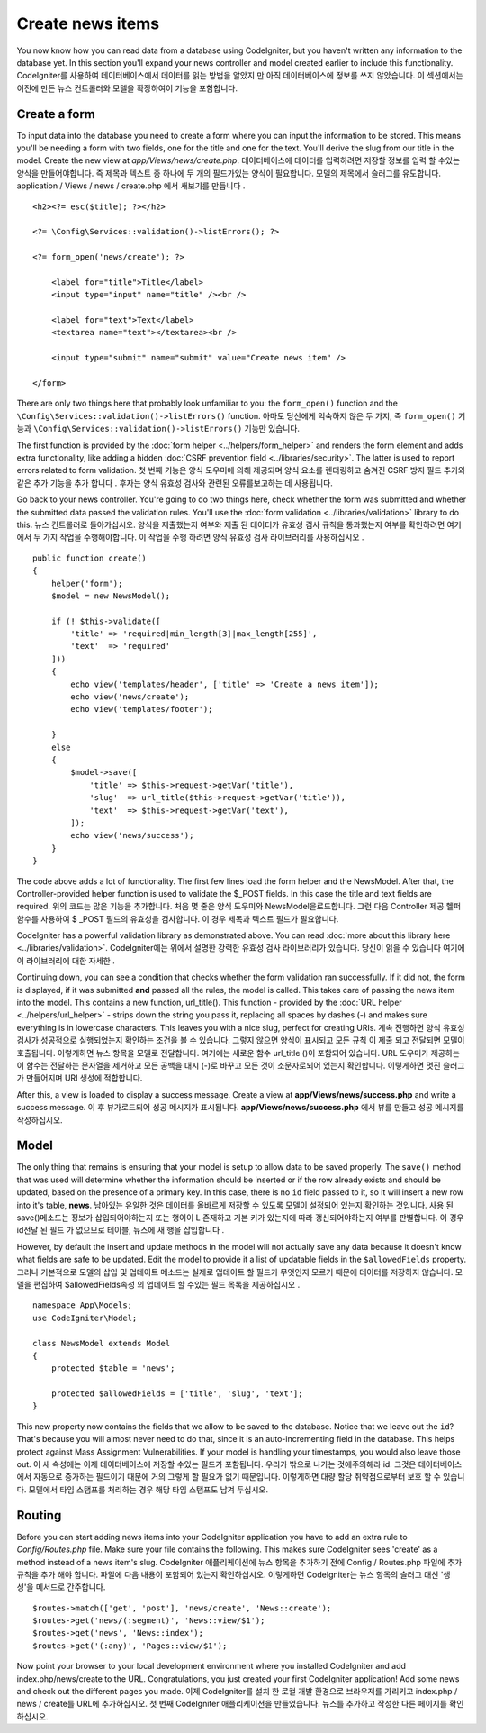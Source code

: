 #################
Create news items
#################

You now know how you can read data from a database using CodeIgniter, but
you haven't written any information to the database yet. In this section
you'll expand your news controller and model created earlier to include
this functionality.
CodeIgniter를 사용하여 데이터베이스에서 데이터를 읽는 방법을 알았지 만 아직 데이터베이스에 정보를 쓰지 않았습니다. 이 섹션에서는 이전에 만든 뉴스 컨트롤러와 모델을 확장하여이 기능을 포함합니다.

Create a form
-------------

To input data into the database you need to create a form where you can
input the information to be stored. This means you'll be needing a form
with two fields, one for the title and one for the text. You'll derive
the slug from our title in the model. Create the new view at
*app/Views/news/create.php*.
데이터베이스에 데이터를 입력하려면 저장할 정보를 입력 할 수있는 양식을 만들어야합니다. 즉 제목과 텍스트 중 하나에 두 개의 필드가있는 양식이 필요합니다. 모델의 제목에서 슬러그를 유도합니다. application / Views / news / create.php 에서 새보기를 만듭니다 .

::

    <h2><?= esc($title); ?></h2>

    <?= \Config\Services::validation()->listErrors(); ?>

    <?= form_open('news/create'); ?>

        <label for="title">Title</label>
        <input type="input" name="title" /><br />

        <label for="text">Text</label>
        <textarea name="text"></textarea><br />

        <input type="submit" name="submit" value="Create news item" />

    </form>

There are only two things here that probably look unfamiliar to you: the
``form_open()`` function and the ``\Config\Services::validation()->listErrors()`` function.
아마도 당신에게 익숙하지 않은 두 가지, 즉 ``form_open()`` 기능과 ``\Config\Services::validation()->listErrors()`` 기능만 있습니다.

The first function is provided by the :doc:`form
helper <../helpers/form_helper>` and renders the form element and
adds extra functionality, like adding a hidden :doc:`CSRF prevention
field <../libraries/security>`. The latter is used to report
errors related to form validation.
첫 번째 기능은 양식 도우미에 의해 제공되며 양식 요소를 렌더링하고 숨겨진 CSRF 방지 필드 추가와 같은 추가 기능을 추가 합니다 . 후자는 양식 유효성 검사와 관련된 오류를보고하는 데 사용됩니다.

Go back to your news controller. You're going to do two things here,
check whether the form was submitted and whether the submitted data
passed the validation rules. You'll use the :doc:`form
validation <../libraries/validation>` library to do this.
뉴스 컨트롤러로 돌아가십시오. 양식을 제출했는지 여부와 제출 된 데이터가 유효성 검사 규칙을 통과했는지 여부를 확인하려면 여기에서 두 가지 작업을 수행해야합니다. 이 작업을 수행 하려면 양식 유효성 검사 라이브러리를 사용하십시오 .

::

    public function create()
    {
        helper('form');
        $model = new NewsModel();

        if (! $this->validate([
            'title' => 'required|min_length[3]|max_length[255]',
            'text'  => 'required'
        ]))
        {
            echo view('templates/header', ['title' => 'Create a news item']);
            echo view('news/create');
            echo view('templates/footer');

        }
        else
        {
            $model->save([
                'title' => $this->request->getVar('title'),
                'slug'  => url_title($this->request->getVar('title')),
                'text'  => $this->request->getVar('text'),
            ]);
            echo view('news/success');
        }
    }

The code above adds a lot of functionality. The first few lines load the
form helper and the NewsModel. After that, the Controller-provided helper
function is used to validate the $_POST fields. In this case the title and
text fields are required.
위의 코드는 많은 기능을 추가합니다. 처음 몇 줄은 양식 도우미와 NewsModel을로드합니다. 그런 다음 Controller 제공 헬퍼 함수를 사용하여 $ _POST 필드의 유효성을 검사합니다. 이 경우 제목과 텍스트 필드가 필요합니다.

CodeIgniter has a powerful validation library as demonstrated
above. You can read :doc:`more about this library
here <../libraries/validation>`.
CodeIgniter에는 위에서 설명한 강력한 유효성 검사 라이브러리가 있습니다. 당신이 읽을 수 있습니다 여기에이 라이브러리에 대한 자세한 .

Continuing down, you can see a condition that checks whether the form
validation ran successfully. If it did not, the form is displayed, if it
was submitted **and** passed all the rules, the model is called. This
takes care of passing the news item into the model.
This contains a new function, url\_title(). This function -
provided by the :doc:`URL helper <../helpers/url_helper>` - strips down
the string you pass it, replacing all spaces by dashes (-) and makes
sure everything is in lowercase characters. This leaves you with a nice
slug, perfect for creating URIs.
계속 진행하면 양식 유효성 검사가 성공적으로 실행되었는지 확인하는 조건을 볼 수 있습니다. 그렇지 않으면 양식이 표시되고 모든 규칙 이 제출 되고 전달되면 모델이 호출됩니다. 이렇게하면 뉴스 항목을 모델로 전달합니다. 여기에는 새로운 함수 url_title ()이 포함되어 있습니다. URL 도우미가 제공하는이 함수는 전달하는 문자열을 제거하고 모든 공백을 대시 (-)로 바꾸고 모든 것이 소문자로되어 있는지 확인합니다. 이렇게하면 멋진 슬러그가 만들어지며 URI 생성에 적합합니다.

After this, a view is loaded to display a success message. Create a view at
**app/Views/news/success.php** and write a success message.
이 후 뷰가로드되어 성공 메시지가 표시됩니다. **app/Views/news/success.php** 에서 뷰를 만들고 성공 메시지를 작성하십시오.

Model
-----

The only thing that remains is ensuring that your model is setup
to allow data to be saved properly. The ``save()`` method that was
used will determine whether the information should be inserted
or if the row already exists and should be updated, based on the presence
of a primary key. In this case, there is no ``id`` field passed to it,
so it will insert a new row into it's table, **news**.
남아있는 유일한 것은 데이터를 올바르게 저장할 수 있도록 모델이 설정되어 있는지 확인하는 것입니다. 사용 된 save()메소드는 정보가 삽입되어야하는지 또는 행이이 L 존재하고 기본 키가 있는지에 따라 갱신되어야하는지 여부를 판별합니다. 이 경우 id전달 된 필드 가 없으므로 테이블, 뉴스에 새 행을 삽입합니다 .

However, by default the insert and update methods in the model will
not actually save any data because it doesn't know what fields are
safe to be updated. Edit the model to provide it a list of updatable
fields in the ``$allowedFields`` property.
그러나 기본적으로 모델의 삽입 및 업데이트 메소드는 실제로 업데이트 할 필드가 무엇인지 모르기 때문에 데이터를 저장하지 않습니다. 모델을 편집하여 $allowedFields속성 의 업데이트 할 수있는 필드 목록을 제공하십시오 .

::

    namespace App\Models;
    use CodeIgniter\Model;

    class NewsModel extends Model
    {
        protected $table = 'news';

        protected $allowedFields = ['title', 'slug', 'text'];
    }

This new property now contains the fields that we allow to be saved to the
database. Notice that we leave out the ``id``? That's because you will almost
never need to do that, since it is an auto-incrementing field in the database.
This helps protect against Mass Assignment Vulnerabilities. If your model is
handling your timestamps, you would also leave those out.
이 새 속성에는 이제 데이터베이스에 저장할 수있는 필드가 포함됩니다. 우리가 밖으로 나가는 것에주의해라 id. 그것은 데이터베이스에서 자동으로 증가하는 필드이기 때문에 거의 그렇게 할 필요가 없기 때문입니다. 이렇게하면 대량 할당 취약점으로부터 보호 할 수 있습니다. 모델에서 타임 스탬프를 처리하는 경우 해당 타임 스탬프도 남겨 두십시오.

Routing
-------

Before you can start adding news items into your CodeIgniter application
you have to add an extra rule to *Config/Routes.php* file. Make sure your
file contains the following. This makes sure CodeIgniter sees 'create'
as a method instead of a news item's slug.
CodeIgniter 애플리케이션에 뉴스 항목을 추가하기 전에 Config / Routes.php 파일에 추가 규칙을 추가 해야 합니다. 파일에 다음 내용이 포함되어 있는지 확인하십시오. 이렇게하면 CodeIgniter는 뉴스 항목의 슬러그 대신 '생성'을 메서드로 간주합니다.

::

    $routes->match(['get', 'post'], 'news/create', 'News::create');
    $routes->get('news/(:segment)', 'News::view/$1');
    $routes->get('news', 'News::index');
    $routes->get('(:any)', 'Pages::view/$1');

Now point your browser to your local development environment where you
installed CodeIgniter and add index.php/news/create to the URL.
Congratulations, you just created your first CodeIgniter application!
Add some news and check out the different pages you made.
이제 CodeIgniter를 설치 한 로컬 개발 환경으로 브라우저를 가리키고 index.php / news / create를 URL에 추가하십시오. 첫 번째 CodeIgniter 애플리케이션을 만들었습니다. 뉴스를 추가하고 작성한 다른 페이지를 확인하십시오.